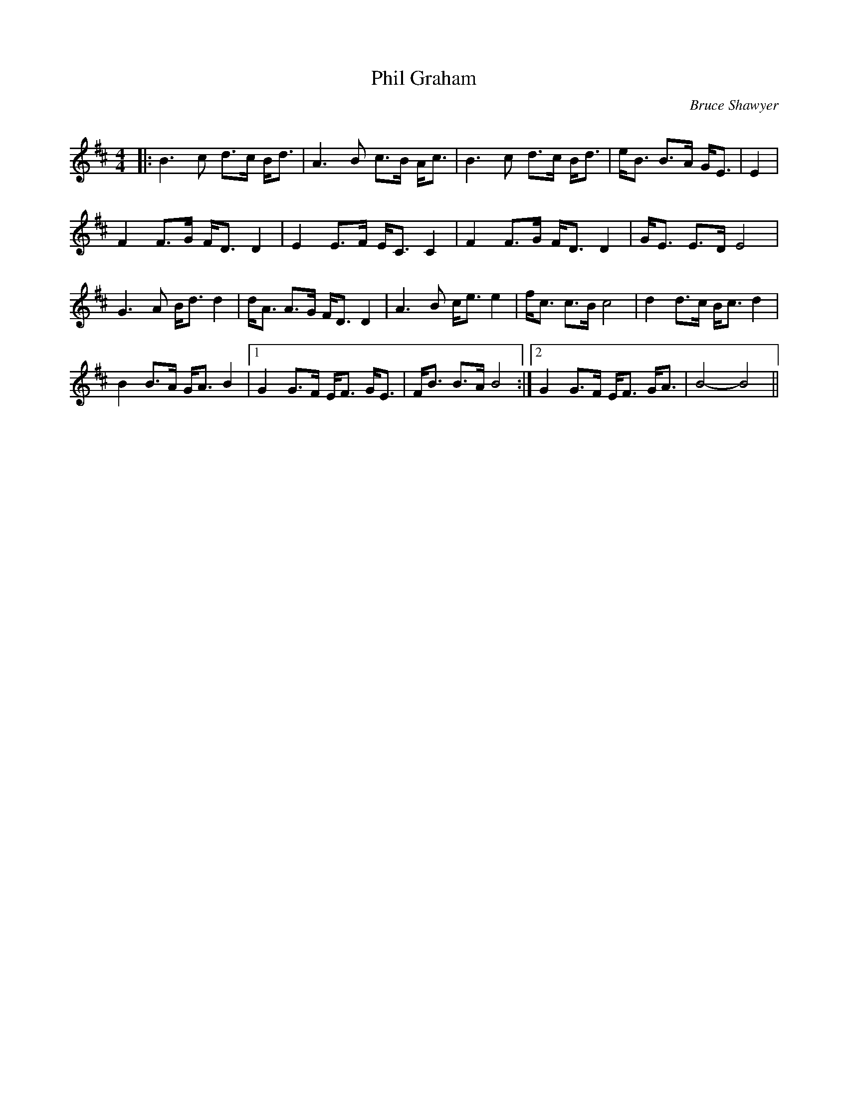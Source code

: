 X:1
T: Phil Graham
C:Bruce Shawyer
R:Strathspey
Q:128
K:Bm
M:4/4
L:1/16
|:B6c2 d3c Bd3|A6B2 c3B Ac3|B6c2 d3c Bd3|eB3 B3A GE3|E4|
F4 F3G FD3 D4|E4 E3F EC3 C4|F4 F3G FD3 D4|GE3 E3D E8|
G6A2 Bd3 d4|dA3 A3G FD3 D4|A6B2 ce3 e4|fc3 c3B c8|d4 d3c Bc3 d4|
B4 B3A GA3 B4|1G4 G3F EF3 GE3|FB3 B3A B8:|2G4 G3F EF3 GA3|B8-B8||
